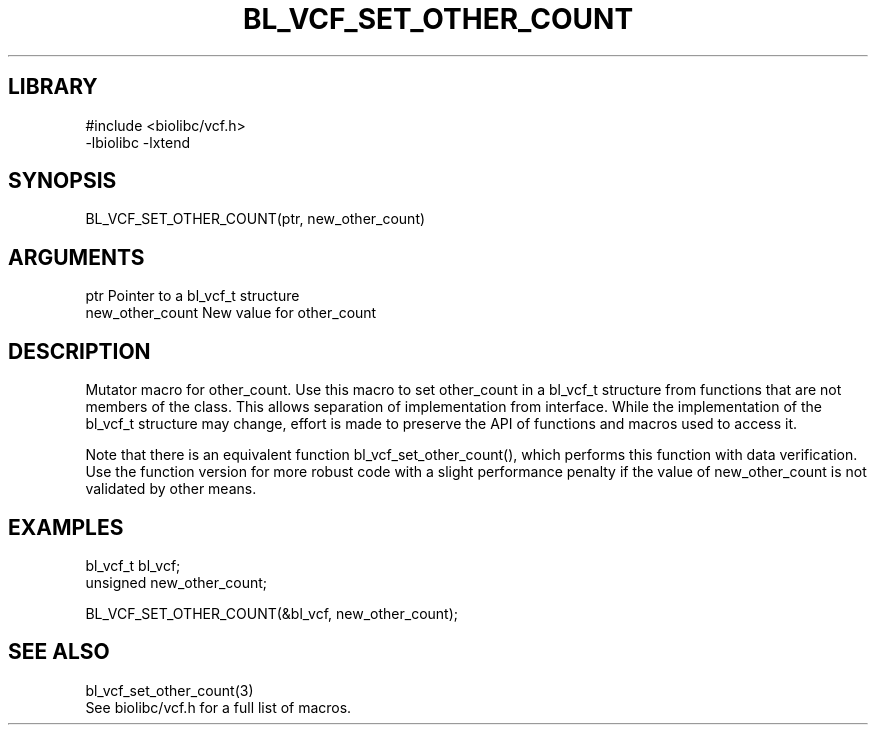 \" Generated by /home/bacon/scripts/gen-get-set
.TH BL_VCF_SET_OTHER_COUNT 3

.SH LIBRARY
.nf
.na
#include <biolibc/vcf.h>
-lbiolibc -lxtend
.ad
.fi

\" Convention:
\" Underline anything that is typed verbatim - commands, etc.
.SH SYNOPSIS
.PP
.nf 
.na
BL_VCF_SET_OTHER_COUNT(ptr, new_other_count)
.ad
.fi

.SH ARGUMENTS
.nf
.na
ptr             Pointer to a bl_vcf_t structure
new_other_count New value for other_count
.ad
.fi

.SH DESCRIPTION

Mutator macro for other_count.  Use this macro to set other_count in
a bl_vcf_t structure from functions that are not members of the class.
This allows separation of implementation from interface.  While the
implementation of the bl_vcf_t structure may change, effort is made to
preserve the API of functions and macros used to access it.

Note that there is an equivalent function bl_vcf_set_other_count(), which performs
this function with data verification.  Use the function version for more
robust code with a slight performance penalty if the value of
new_other_count is not validated by other means.

.SH EXAMPLES

.nf
.na
bl_vcf_t        bl_vcf;
unsigned        new_other_count;

BL_VCF_SET_OTHER_COUNT(&bl_vcf, new_other_count);
.ad
.fi

.SH SEE ALSO

.nf
.na
bl_vcf_set_other_count(3)
See biolibc/vcf.h for a full list of macros.
.ad
.fi
